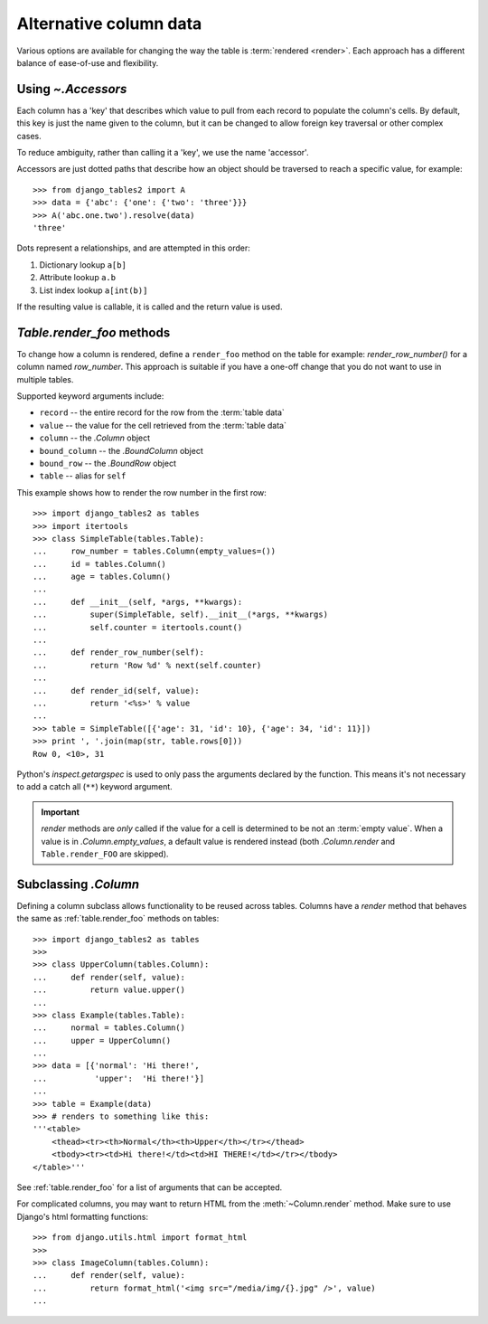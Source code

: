 .. _accessors:

Alternative column data
=======================

Various options are available for changing the way the table is :term:`rendered
<render>`. Each approach has a different balance of ease-of-use and
flexibility.


Using `~.Accessors`
-------------------

Each column has a 'key' that describes which value to pull from each record to
populate the column's cells. By default, this key is just the name given to the
column, but it can be changed to allow foreign key traversal or other complex
cases.

To reduce ambiguity, rather than calling it a 'key', we use the name 'accessor'.

Accessors are just dotted paths that describe how an object should be traversed
to reach a specific value, for example::

    >>> from django_tables2 import A
    >>> data = {'abc': {'one': {'two': 'three'}}}
    >>> A('abc.one.two').resolve(data)
    'three'

Dots represent a relationships, and are attempted in this order:

1. Dictionary lookup ``a[b]``
2. Attribute lookup ``a.b``
3. List index lookup ``a[int(b)]``

If the resulting value is callable, it is called and the return value is used.

.. _table.render_foo:

`Table.render_foo` methods
------------------------------------

To change how a column is rendered, define a ``render_foo`` method on
the table for example: `render_row_number()` for a column named `row_number`.
This approach is suitable if you have a one-off change that you do not want to
use in multiple tables.

Supported keyword arguments include:

- ``record`` -- the entire record for the row from the :term:`table data`
- ``value`` -- the value for the cell retrieved from the :term:`table data`
- ``column`` -- the `.Column` object
- ``bound_column`` -- the `.BoundColumn` object
- ``bound_row`` -- the `.BoundRow` object
- ``table`` -- alias for ``self``

This example shows how to render the row number in the first row::

    >>> import django_tables2 as tables
    >>> import itertools
    >>> class SimpleTable(tables.Table):
    ...     row_number = tables.Column(empty_values=())
    ...     id = tables.Column()
    ...     age = tables.Column()
    ...
    ...     def __init__(self, *args, **kwargs):
    ...         super(SimpleTable, self).__init__(*args, **kwargs)
    ...         self.counter = itertools.count()
    ...
    ...     def render_row_number(self):
    ...         return 'Row %d' % next(self.counter)
    ...
    ...     def render_id(self, value):
    ...         return '<%s>' % value
    ...
    >>> table = SimpleTable([{'age': 31, 'id': 10}, {'age': 34, 'id': 11}])
    >>> print ', '.join(map(str, table.rows[0]))
    Row 0, <10>, 31

Python's `inspect.getargspec` is used to only pass the arguments declared by the
function. This means it's not necessary to add a catch all (``**``) keyword
argument.

.. important::

    `render` methods are *only* called if the value for a cell is determined to
    be not an :term:`empty value`. When a value is in `.Column.empty_values`,
    a default value is rendered instead (both `.Column.render` and
    ``Table.render_FOO`` are skipped).

.. _subclassing-column:

Subclassing `.Column`
---------------------

Defining a column subclass allows functionality to be reused across tables.
Columns have a `render` method that behaves the same as :ref:`table.render_foo`
methods on tables::

    >>> import django_tables2 as tables
    >>>
    >>> class UpperColumn(tables.Column):
    ...     def render(self, value):
    ...         return value.upper()
    ...
    >>> class Example(tables.Table):
    ...     normal = tables.Column()
    ...     upper = UpperColumn()
    ...
    >>> data = [{'normal': 'Hi there!',
    ...          'upper':  'Hi there!'}]
    ...
    >>> table = Example(data)
    >>> # renders to something like this:
    '''<table>
        <thead><tr><th>Normal</th><th>Upper</th></tr></thead>
        <tbody><tr><td>Hi there!</td><td>HI THERE!</td></tr></tbody>
    </table>'''

See :ref:`table.render_foo` for a list of arguments that can be accepted.

For complicated columns, you may want to return HTML from the
:meth:`~Column.render` method. Make sure to use Django's html formatting functions::

    >>> from django.utils.html import format_html
    >>>
    >>> class ImageColumn(tables.Column):
    ...     def render(self, value):
    ...         return format_html('<img src="/media/img/{}.jpg" />', value)
    ...
